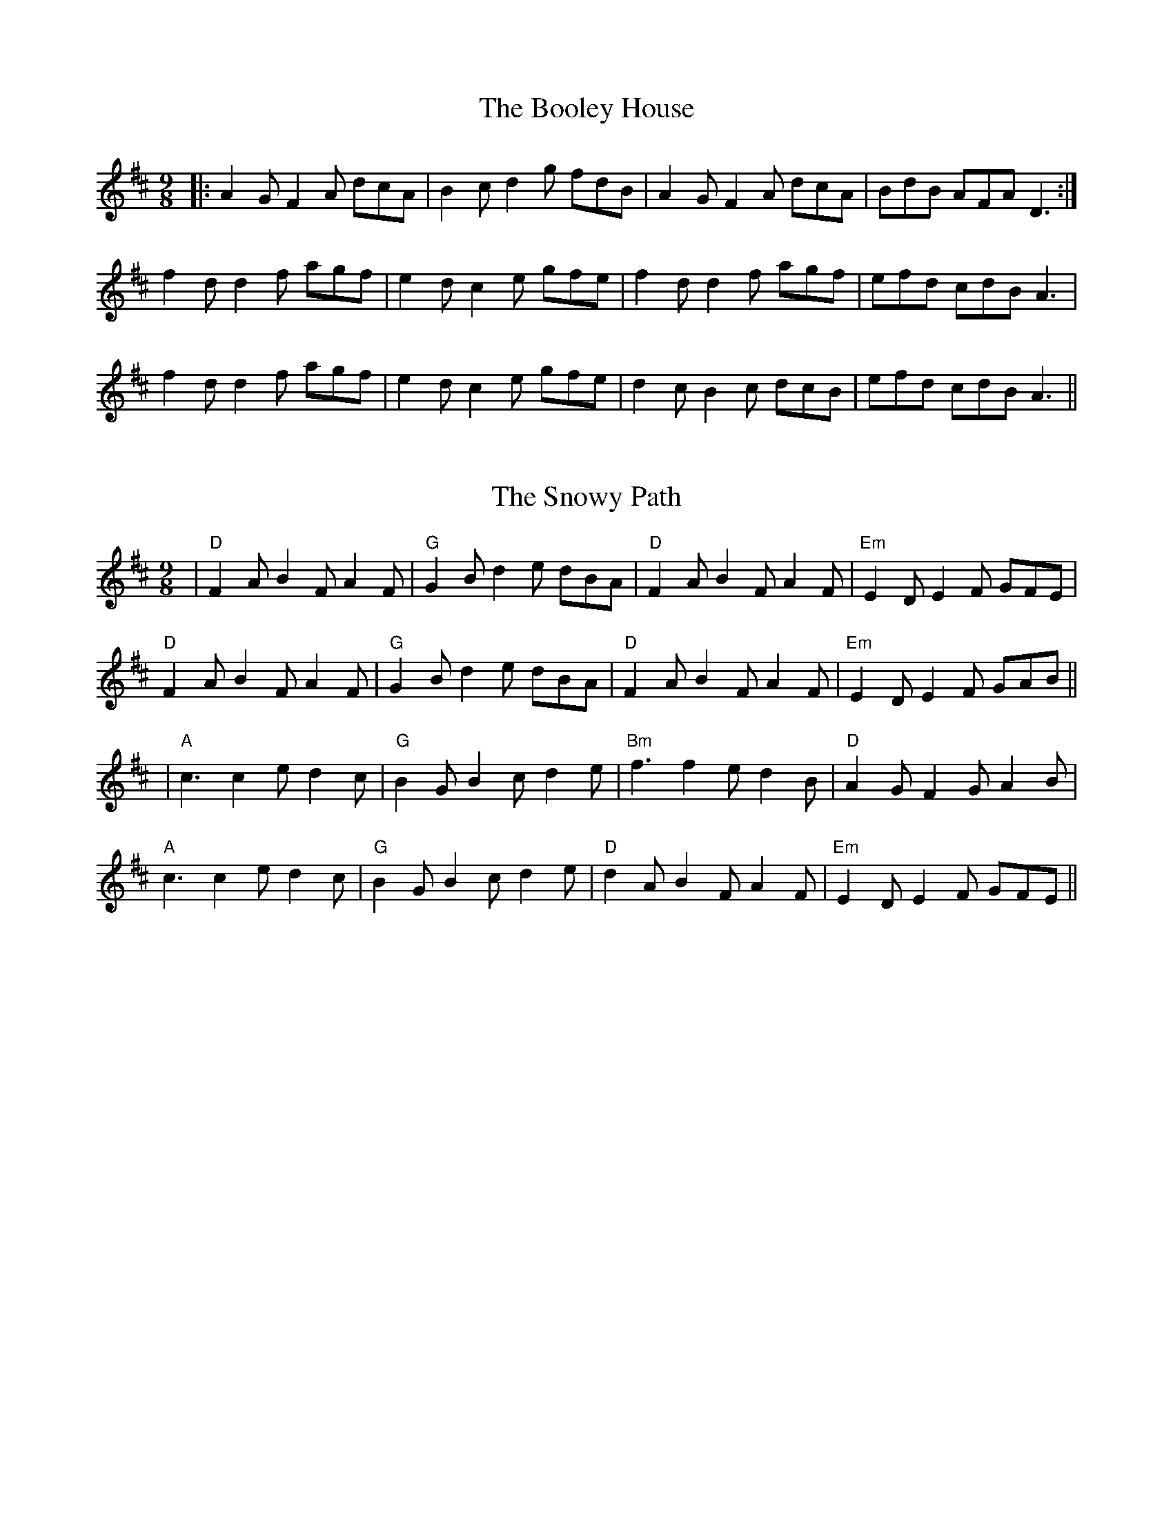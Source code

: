 X: 1
T: The Booley House
R: slip jig
L: 1/8
M: 9/8
K: Dmaj
|:A2GF2A dcA |B2 c d2 g fdB|A2GF2A dcA|BdB AFA D3:|
f2 d d2 f agf|e2 d c2 e gfe|f2 d d2 f agf|efd cdB A3|
f2 d d2 f agf|e2 d c2 e gfe|d2 c B2 c dcB|efd cdB A3||



X: 1
T: The Snowy Path
R: slip jig
M: 9/8
L: 1/8
K: Dmaj
|"D"F2A B2F A2F|"G"G2B d2e dBA|"D"F2A B2F A2F|"Em"E2D E2F GFE|
"D"F2A B2F A2F|"G"G2B d2e dBA|"D"F2A B2F A2F|"Em"E2D E2F GAB||
|"A"c3 c2e d2c|"G"B2G B2c d2e|"Bm"f3 f2e d2B|"D"A2G F2G A2B|
"A"c3 c2e d2c|"G"B2G B2c d2e|"D"d2A B2F A2F|"Em"E2D E2F GFE||